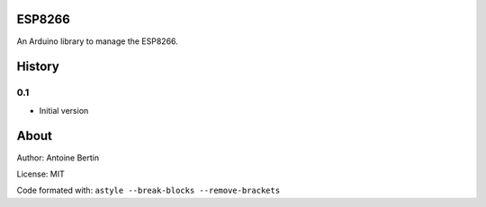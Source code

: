 ESP8266
=======
An Arduino library to manage the ESP8266.

History
=======
0.1
---

* Initial version

About
=====
Author: Antoine Bertin

License: MIT

Code formated with: ``astyle --break-blocks --remove-brackets``
